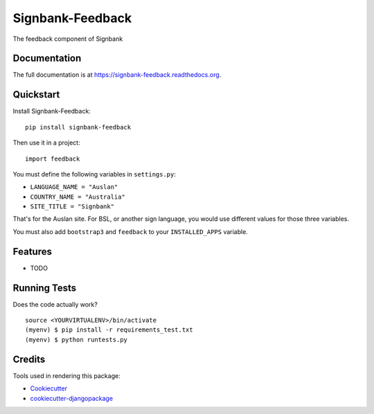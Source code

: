=============================
Signbank-Feedback
=============================

.. image:: https://badge.fury.io/py/signbank-feedback.png
    :target: https://badge.fury.io/py/signbank-feedback

.. image:: https://travis-ci.org/stevecassidy/signbank-feedback.png?branch=master
    :target: https://travis-ci.org/stevecassidy/signbank-feedback

.. image:: https://codecov.io/gh/stevecassidy/signbank-feedback/branch/master/graph/badge.svg
  :target: https://codecov.io/gh/stevecassidy/signbank-feedback

The feedback component of Signbank

Documentation
-------------

The full documentation is at https://signbank-feedback.readthedocs.org.

Quickstart
----------

Install Signbank-Feedback::

    pip install signbank-feedback

Then use it in a project::

    import feedback


You must define the following variables in ``settings.py``:

* ``LANGUAGE_NAME = "Auslan"``
* ``COUNTRY_NAME = "Australia"``
* ``SITE_TITLE = "Signbank"``

That's for the Auslan site. For BSL, or another sign language,
you would use different values for those three variables.

You must also add ``bootstrap3`` and ``feedback`` to your ``INSTALLED_APPS`` variable.

Features
--------

* TODO

Running Tests
--------------

Does the code actually work?

::

    source <YOURVIRTUALENV>/bin/activate
    (myenv) $ pip install -r requirements_test.txt
    (myenv) $ python runtests.py

Credits
---------

Tools used in rendering this package:

*  Cookiecutter_
*  `cookiecutter-djangopackage`_

.. _Cookiecutter: https://github.com/audreyr/cookiecutter
.. _`cookiecutter-djangopackage`: https://github.com/pydanny/cookiecutter-djangopackage
